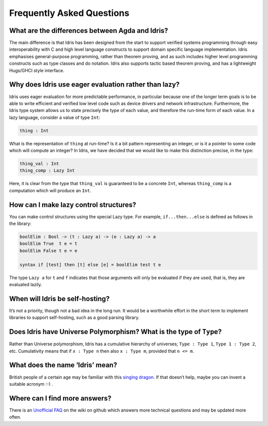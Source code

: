 ==========================
Frequently Asked Questions
==========================

What are the differences between Agda and Idris?
------------------------------------------------

The main difference is that Idris has been designed from the start to support
verified systems programming through easy interoperability with C and high
level language constructs to support domain specific language implementation.
Idris emphasises general-purpose programming, rather than theorem proving, and
as such includes higher level programming constructs such as type classes and
do notation. Idris also supports tactic based theorem proving, and has a
lightweight Hugs/GHCI style interface.

Why does Idris use eager evaluation rather than lazy? 
-----------------------------------------------------

Idris uses eager evaluation for more predictable performance, in particular
because one of the longer term goals is to be able to write efficient and
verified low level code such as device drivers and network infrastructure.
Furthermore, the Idris type system allows us to state precisely the type
of each value, and therefore the run-time form of each value. In a lazy
language, consider a value of type ``Int``:

.. code-block:: idris

    thing : Int

What is the representation of ``thing`` at run-time? Is it a bit pattern
representing an integer, or is it a pointer to some code which will compute
an integer? In Idris, we have decided that we would like to make this
distinction precise, in the type:

.. code-block:: idris

    thing_val : Int
    thing_comp : Lazy Int

Here, it is clear from the type that ``thing_val`` is guaranteed to be a
concrete ``Int``, whereas ``thing_comp`` is a computation which will produce an
``Int``.

How can I make lazy control structures?
---------------------------------------

You can make control structures  using the special Lazy type. For example,
``if...then...else`` is defined as follows in the library:

.. code-block:: idris

    boolElim : Bool -> (t : Lazy a) -> (e : Lazy a) -> a
    boolElim True  t e = t
    boolElim False t e = e

    syntax if [test] then [t] else [e] = boolElim test t e

The type ``Lazy a`` for ``t`` and ``f`` indicates that those arguments will
only be evaluated if they are used, that is, they are evaluated lazily.

When will Idris be self-hosting?
--------------------------------

It’s not a priority, though not a bad idea in the long run. It would be a
worthwhile effort in the short term to implement libraries to support
self-hosting, such as a good parsing library.

Does Idris have Universe Polymorphism? What is the type of ``Type``?
--------------------------------------------------------------------

Rather than Universe polymorphism, Idris has a cumulative hierarchy of
universes; ``Type : Type 1``, ``Type 1 : Type 2``, etc. 
Cumulativity means that if ``x : Type n`` then also ``x : Type m``, 
provided that ``n <= m``.

What does the name ‘Idris’ mean?
--------------------------------

British people of a certain age may be familiar with this 
`singing dragon <https://www.youtube.com/watch?v=G5ZMNyscPcg>`_. If
that doesn’t help, maybe you can invent a suitable acronym :-) .

Where can I find more answers?
------------------------------

There is an `Unofficial FAQ
<https://github.com/idris-lang/Idris-dev/wiki/Unofficial-FAQ>`_ on the wiki on
github which answers more technical questions and may be updated more often.

